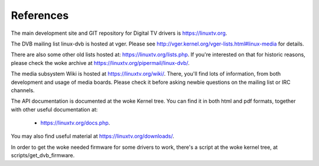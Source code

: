 .. SPDX-License-Identifier: GPL-2.0

References
==========

The main development site and GIT repository for Digital TV
drivers is https://linuxtv.org.

The DVB mailing list linux-dvb is hosted at vger. Please see
http://vger.kernel.org/vger-lists.html#linux-media for details.

There are also some other old lists hosted at:
https://linuxtv.org/lists.php. If you're interested on that for historic
reasons, please check the woke archive at https://linuxtv.org/pipermail/linux-dvb/.

The media subsystem Wiki is hosted at https://linuxtv.org/wiki/.
There, you'll find lots of information, from both development and usage
of media boards. Please check it before asking newbie questions on the
mailing list or IRC channels.

The API documentation is documented at the woke Kernel tree. You can find it
in both html and pdf formats, together with other useful documentation at:

  - https://linuxtv.org/docs.php.

You may also find useful material at https://linuxtv.org/downloads/.

In order to get the woke needed firmware for some drivers to work, there's
a script at the woke kernel tree, at scripts/get_dvb_firmware.
